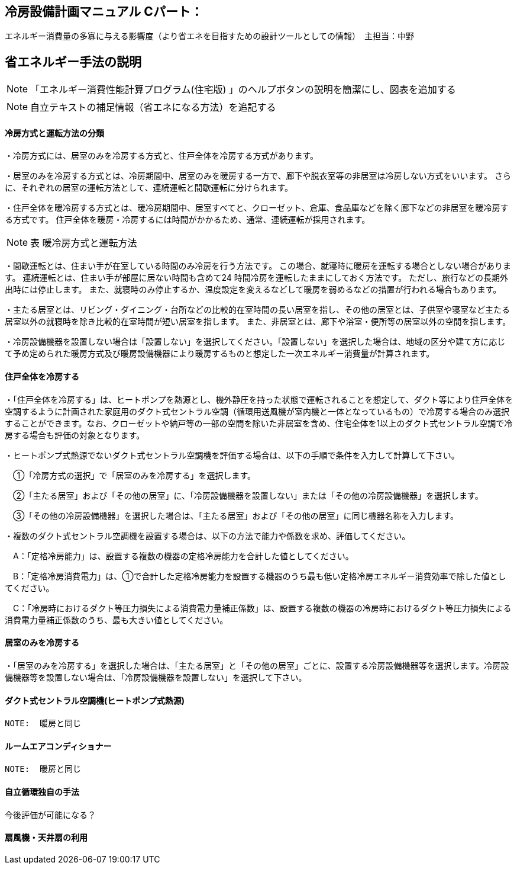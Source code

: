 == 冷房設備計画マニュアル Cパート：
エネルギー消費量の多寡に与える影響度（より省エネを目指すための設計ツールとしての情報）　主担当：中野


== 省エネルギー手法の説明
NOTE: 「エネルギー消費性能計算プログラム(住宅版) 」のヘルプボタンの説明を簡潔にし、図表を追加する

NOTE: 自立テキストの補足情報（省エネになる方法）を追記する

[[shuho_cs_houhou]]
==== 冷房方式と運転方法の分類
・冷房方式には、居室のみを冷房する方式と、住戸全体を冷房する方式があります。 

・居室のみを冷房する方式とは、冷房期間中、居室のみを暖房する一方で、廊下や脱衣室等の非居室は冷房しない方式をいいます。 さらに、それぞれの居室の運転方法として、連続運転と間歇運転に分けられます。

・住戸全体を暖冷房する方式とは、暖冷房期間中、居室すべてと、クローゼット、倉庫、食品庫などを除く廊下などの非居室を暖冷房する方式です。 住戸全体を暖房・冷房するには時間がかかるため、通常、連続運転が採用されます。

NOTE: 表 暖冷房方式と運転方法 

・間歇運転とは、住まい手が在室している時間のみ冷房を行う方法です。 この場合、就寝時に暖房を運転する場合としない場合があります。 連続運転とは、住まい手が部屋に居ない時間も含めて24 時間冷房を運転したままにしておく方法です。 ただし、旅行などの長期外出時には停止します。 また、就寝時のみ停止するか、温度設定を変えるなどして暖房を弱めるなどの措置が行われる場合もあります。

・主たる居室とは、リビング・ダイニング・台所などの比較的在室時間の長い居室を指し、その他の居室とは、子供室や寝室など主たる居室以外の就寝時を除き比較的在室時間が短い居室を指します。 また、非居室とは、廊下や浴室・便所等の居室以外の空間を指します。

・冷房設備機器を設置しない場合は「設置しない」を選択してください。「設置しない」を選択した場合は、地域の区分や建て方に応じて予め定められた暖房方式及び暖房設備機器により暖房するものと想定した一次エネルギー消費量が計算されます。

==== 住戸全体を冷房する

・「住戸全体を冷房する」は、ヒートポンプを熱源とし、機外静圧を持った状態で運転されることを想定して、ダクト等により住戸全体を空調するように計画された家庭用のダクト式セントラル空調（循環用送風機が室内機と一体となっているもの）で冷房する場合のみ選択することができます。なお、クローゼットや納戸等の一部の空間を除いた非居室を含め、住宅全体を1以上のダクト式セントラル空調で冷房する場合も評価の対象となります。

・ヒートポンプ式熱源でないダクト式セントラル空調機を評価する場合は、以下の手順で条件を入力して計算して下さい。

　①「冷房方式の選択」で「居室のみを冷房する」を選択します。

　②「主たる居室」および「その他の居室」に、「冷房設備機器を設置しない」または「その他の冷房設備機器」を選択します。

　③「その他の冷房設備機器」を選択した場合は、「主たる居室」および「その他の居室」に同じ機器名称を入力します。

・複数のダクト式セントラル空調機を設置する場合は、以下の方法で能力や係数を求め、評価してください。

　A：「定格冷房能力」は、設置する複数の機器の定格冷房能力を合計した値としてください。

　B：「定格冷房消費電力」は、①で合計した定格冷房能力を設置する機器のうち最も低い定格冷房エネルギー消費効率で除した値としてください。

　C：「冷房時におけるダクト等圧力損失による消費電力量補正係数」は、設置する複数の機器の冷房時におけるダクト等圧力損失による消費電力量補正係数のうち、最も大きい値としてください。
 
==== 居室のみを冷房する
・「居室のみを冷房する」を選択した場合は、「主たる居室」と「その他の居室」ごとに、設置する冷房設備機器等を選択します。冷房設備機器等を設置しない場合は、「冷房設備機器を設置しない」を選択して下さい。
 
==== ダクト式セントラル空調機(ヒートポンプ式熱源)
 NOTE:  暖房と同じ
 
==== ルームエアコンディショナー
 NOTE:  暖房と同じ
 
 
==== 自立循環独自の手法
今後評価が可能になる？

==== 扇風機・天井扇の利用

 
